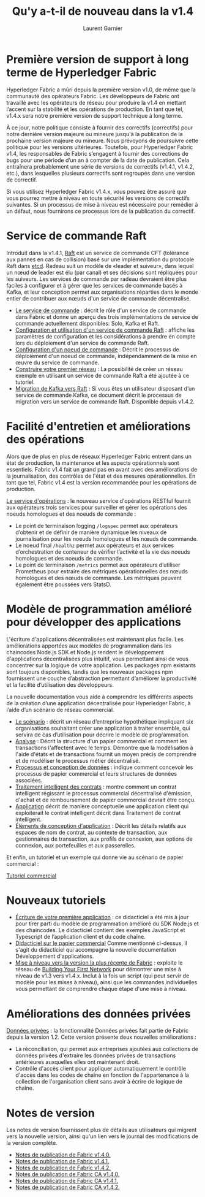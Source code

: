 #+TITLE: Qu'y a-t-il de nouveau dans la v1.4
#+AUTHOR: Laurent Garnier

* Première version de support à long terme de Hyperledger Fabric

  Hyperledger Fabric a mûri depuis la première version v1.0, de même
  que la communauté des opérateurs Fabric. Les développeurs de Fabric
  ont travaillé avec les opérateurs de réseau pour produire la v1.4 en
  mettant l’accent sur la stabilité et les opérations de
  production. En tant que tel, v1.4.x sera notre première version de
  support technique à long terme.

  À ce jour, notre politique consiste à fournir des correctifs
  (correctifs) pour notre dernière version majeure ou mineure jusqu'à
  la publication de la prochaine version majeure ou mineure. Nous
  prévoyons de poursuivre cette politique pour les versions
  ultérieures. Toutefois, pour Hyperledger Fabric v1.4, les
  responsables de Fabric s’engagent à fournir des corrections de bugs
  pour une période d’un an à compter de la date de publication. Cela
  entraînera probablement une série de versions de correctifs (v1.4.1,
  v1.4.2, etc.), dans lesquelles plusieurs correctifs sont regroupés
  dans une version de correctif.

  Si vous utilisez Hyperledger Fabric v1.4.x, vous pouvez être assuré
  que vous pourrez mettre à niveau en toute sécurité les versions de
  correctifs suivantes. Si un processus de mise à niveau est
  nécessaire pour remédier à un défaut, nous fournirons ce processus
  lors de la publication du correctif.

* Service de commande Raft

  Introduit dans la v1.4.1, [[https://hyperledger-fabric.readthedocs.io/en/release-1.4/whatis.html#pluggable-consensus][Raft]] est un service de commande CFT
  (tolérance aux pannes en cas de collision) basé sur une
  implémentation du protocole Raft dans [[https://etcd.io/][etcd]]. Radeau suit un modèle de
  «leader et suiveur», dans lequel un nœud de leader est élu (par
  canal) et ses décisions sont répliquées pour les suiveurs. Les
  services de commande par radeau devraient être plus faciles à
  configurer et à gérer que les services de commande basés à Kafka, et
  leur conception permet aux organisations réparties dans le monde
  entier de contribuer aux nœuds d'un service de commande
  décentralisé.

  + [[https://hyperledger-fabric.readthedocs.io/en/release-1.4/orderer/ordering_service.html][Le service de commande]] : décrit le rôle d'un service de commande
    dans Fabric et donne un aperçu des trois implémentations de
    service de commande actuellement disponibles: Solo, Kafka et Raft.
  + [[https://hyperledger-fabric.readthedocs.io/en/release-1.4/raft_configuration.html][Configuration et utilisation d'un service de commande Raft]] :
    affiche les paramètres de configuration et les considérations à
    prendre en compte lors du déploiement d'un service de commande
    Raft.
  + [[https://hyperledger-fabric.readthedocs.io/en/release-1.4/orderer_deploy.html][Configuration d'un noeud de commande]] : Décrit le processus de
    déploiement d'un noeud de commande, indépendamment de la mise en
    œuvre du service de commande.
  + [[https://hyperledger-fabric.readthedocs.io/en/release-1.4/build_network.html][Construire votre premier réseau]] : La possibilité de créer un réseau
    exemple en utilisant un service de commande Raft a été ajoutée à
    ce tutoriel.
  + [[https://hyperledger-fabric.readthedocs.io/en/release-1.4/kafka_raft_migration.html][Migration de Kafka vers Raft]] : Si vous êtes un utilisateur
    disposant d’un service de commande Kafka, ce document décrit le
    processus de migration vers un service de commande
    Raft. Disponible depuis v1.4.2.

* Facilité d'entretien et améliorations des opérations

  Alors que de plus en plus de réseaux Hyperledger Fabric entrent dans
  un état de production, la maintenance et les aspects opérationnels
  sont essentiels. Fabric v1.4 fait un grand pas en avant avec des
  améliorations de la journalisation, des contrôles de l'état et des
  mesures opérationnelles. En tant que tel, Fabric v1.4 est la version
  recommandée pour les opérations de production.

  [[https://hyperledger-fabric.readthedocs.io/en/release-1.4/operations_service.html][Le service d'opérations]] : le nouveau service d'opérations RESTful
  fournit aux opérateurs trois services pour surveiller et gérer les
  opérations des noeuds homologues et des noeuds de commande :

  + Le point de terminaison logging =/logspec= permet aux opérateurs
    d’obtenir et de définir de manière dynamique les niveaux de
    journalisation pour les noeuds homologues et les nœuds de
    commande.
  + Le noeud final =/healthz= permet aux opérateurs et aux services
    d’orchestration de conteneur de vérifier l’activité et la vie des
    noeuds homologues et des noeuds de commande.
  + Le point de terminaison =/metrics= permet aux opérateurs
    d’utiliser Prometheus pour extraire des métriques opérationnelles
    des nœuds homologues et des nœuds de commande. Les métriques
    peuvent également être poussées vers StatsD.

* Modèle de programmation amélioré pour développer des applications

  L'écriture d'applications décentralisées est maintenant plus
  facile. Les améliorations apportées aux modèles de programmation
  dans les chaincodes Node.js SDK et Node.js rendent le développement
  d'applications décentralisées plus intuitif, vous permettant ainsi
  de vous concentrer sur la logique de votre application. Les packages
  npm existants sont toujours disponibles, tandis que les nouveaux
  packages npm fournissent une couche d’abstraction permettant
  d’améliorer la productivité et la facilité d’utilisation des
  développeurs.

  La nouvelle documentation vous aide à comprendre les différents
  aspects de la création d’une application décentralisée pour
  Hyperledger Fabric, à l’aide d’un scénario de réseau commercial.

  + [[https://hyperledger-fabric.readthedocs.io/en/release-1.4/developapps/scenario.html][Le scénario]] : décrit un réseau d’entreprise hypothétique impliquant
    six organisations souhaitant créer une application à traiter
    ensemble, qui servira de cas d’utilisation pour décrire le modèle
    de programmation.
  + [[https://hyperledger-fabric.readthedocs.io/en/release-1.4/developapps/analysis.html][Analyse]] : Décrit la structure d'un papier commercial et comment
    les transactions l'affectent avec le temps. Démontre que la
    modélisation à l'aide d'états et de transactions fournit un moyen
    précis de comprendre et de modéliser le processus métier
    décentralisé.
  + [[https://hyperledger-fabric.readthedocs.io/en/release-1.4/developapps/architecture.html][Processus et conception de données]] : indique comment concevoir les
    processus de papier commercial et leurs structures de données
    associées.
  + [[https://hyperledger-fabric.readthedocs.io/en/release-1.4/developapps/smartcontract.html][Traitement intelligent des contrats]] : montre comment un contrat
    intelligent régissant le processus commercial décentralisé
    d'émission, d'achat et de remboursement de papier commercial
    devrait être conçu.
  + [[https://hyperledger-fabric.readthedocs.io/en/release-1.4/developapps/application.html][Application]] décrit de manière conceptuelle une application client
    qui exploiterait le contrat intelligent décrit dans Traitement de
    contrat intelligent.
  + [[https://hyperledger-fabric.readthedocs.io/en/release-1.4/developapps/designelements.html][Éléments de conception d'application]] : Décrit les détails relatifs
    aux espaces de nom de contrat, au contexte de transaction, aux
    gestionnaires de transaction, aux profils de connexion, aux
    options de connexion, aux portefeuilles et aux passerelles.

  Et enfin, un tutoriel et un exemple qui donne vie au scénario de
  papier commercial :

  [[https://hyperledger-fabric.readthedocs.io/en/release-1.4/tutorial/commercial_paper.html][Tutoriel commercial]]
  
* Nouveaux tutoriels

  + [[https://hyperledger-fabric.readthedocs.io/en/release-1.4/write_first_app.html][Écriture de votre première application]] : ce didacticiel a été mis à
    jour pour tirer parti du modèle de programmation amélioré du SDK
    Node.js et des chaincodes. Le didacticiel contient des exemples
    JavaScript et Typescript de l’application client et du code
    chaîne.
  + [[https://hyperledger-fabric.readthedocs.io/en/release-1.4/tutorial/commercial_paper.html][Didacticiel sur le papier commercial]] Comme mentionné ci-dessus, il
    s'agit du didacticiel qui accompagne la nouvelle documentation
    Développement d'applications.
  + [[https://hyperledger-fabric.readthedocs.io/en/release-1.4/upgrade_to_newest_version.html][Mise à niveau vers la version la plus récente de Fabric]] : exploite
    le réseau de [[https://hyperledger-fabric.readthedocs.io/en/release-1.4/build_network.html][Building Your First Network]] pour démontrer une mise à
    niveau de v1.3 vers v1.4.x. Inclut à la fois un script (qui peut
    servir de modèle pour les mises à niveau), ainsi que les commandes
    individuelles vous permettant de comprendre chaque étape d'une
    mise à niveau.

* Améliorations des données privées

  [[https://hyperledger-fabric.readthedocs.io/en/release-1.4/private-data-arch.html][Données privées]] : la fonctionnalité Données privées fait partie de
  Fabric depuis la version 1.2. Cette version présente deux nouvelles
  améliorations :

  + La réconciliation, qui permet aux entreprises ajoutées aux
    collections de données privées d'extraire les données privées de
    transactions antérieures auxquelles elles ont maintenant droit.
  + Contrôle d'accès client pour appliquer automatiquement le contrôle
    d'accès dans les codes de chaîne en fonction de l'appartenance à
    la collection de l'organisation client sans avoir à écrire de
    logique de chaîne.

* Notes de version

  Les notes de version fournissent plus de détails aux utilisateurs
  qui migrent vers la nouvelle version, ainsi qu'un lien vers le
  journal des modifications de la version complète.

  + [[https://github.com/hyperledger/fabric/releases/tag/v1.4.0][Notes de publication de Fabric v1.4.0.]]
  + [[https://github.com/hyperledger/fabric/releases/tag/v1.4.1][Notes de publication de Fabric v1.4.1.]]
  + [[https://github.com/hyperledger/fabric/releases/tag/v1.4.2][Notes de publication de Fabric v1.4.2.]]
  + [[https://github.com/hyperledger/fabric-ca/releases/tag/v1.4.0][Notes de publication de Fabric CA v1.4.0.]]
  + [[https://github.com/hyperledger/fabric-ca/releases/tag/v1.4.1][Notes de publication de Fabric CA v1.4.1.]]
  + [[https://github.com/hyperledger/fabric-ca/releases/tag/v1.4.2][Notes de publication de Fabric CA v1.4.2.]]
